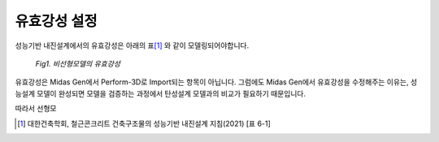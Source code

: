 .. 하이퍼링크 .. _settingup:

유효강성 설정
==============

성능기반 내진설계에서의 유효강성은 아래의 표\ [#]_ 와 같이 모델링되어야합니다.

.. figure:: _static/images/유효강성.png
   
   *Fig1. 비선형모델의 유효강성*

유효강성은 Midas Gen에서 Perform-3D로 Import되는 항목이 아닙니다. 
그럼에도 Midas Gen에서 유효강성을 수정해주는 이유는, 성능설계 모델이 완성되면 모델을 검증하는 과정에서 탄성설계 모델과의 비교가 필요하기 때문입니다.

따라서 선형모


.. [#] 대한건축학회, 철근콘크리트 건축구조물의 성능기반 내진설계 지침(2021) [표 6-1]